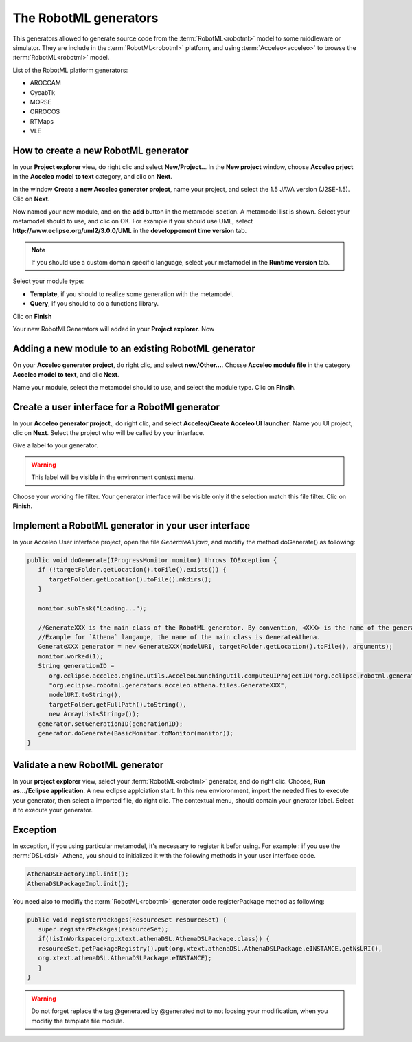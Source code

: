 .. RobotML_Generators :

======================
The RobotML generators
======================

This generators allowed to generate source code from the :term:`RobotML<robotml>` model to some middleware or simulator.
They are include in the :term:`RobotML<robotml>` platform, and using :term:`Acceleo<acceleo>` to browse the :term:`RobotML<robotml>` model.

List of the RobotML platform generators:

* AROCCAM
* CycabTk
* MORSE
* ORROCOS
* RTMaps
* VLE

How to create a new RobotML generator
#####################################

In your **Project explorer** view, do right clic and select **New/Project..**. In the **New project** window, choose **Acceleo prject** in the **Acceleo model to text** category, and clic on **Next**.

.. image:: ../RobotMLGenerators_images/new_project_window.png
   :align: center
   :alt: New project window
   
In the window **Create a new Acceleo generator project**, name your project, and select the 1.5 JAVA version (J2SE-1.5). Clic on **Next**.

.. image:: ../RobotMLGenerators_images/new_generator_project.png
   :align: center
   :alt: New Acceleo generator project window creation.
   
Now named your new module, and on the **add** button in the metamodel section. A metamodel list is shown. Select your metamodel should to use, and clic on OK.
For example if you should use UML, select **http://www.eclipse.org/uml2/3.0.0/UML** in the **developpement time version** tab.

.. note:: If you should use a custom domain specific language, select your metamodel in the **Runtime version** tab.

Select your module type: 

* **Template**, if you should to realize some generation with the metamodel.
* **Query**, if you should to do a functions library.

Clic on **Finish**

.. image:: ../RobotMLGenerators_images/module_properties.png
   :align: center
   :alt: Module properties  
   
Your new RobotMLGenerators will added in your **Project explorer**. Now

Adding a new module to an existing RobotML generator
####################################################

On your **Acceleo generator project**, do right clic, and select **new/Other...**. Chosse **Acceleo module file** in the category **Acceleo model to text**, and clic **Next**.

Name your module, select the metamodel should to use, and select the module type. Clic on **Finsih**.

.. seealso:: How to create a new RobotML generator

Create a user interface for a RobotMl generator
###############################################

In your **Acceleo generator project**,, do right clic, and select **Acceleo/Create Acceleo UI launcher**. Name you UI project, clic on **Next**.
Select the project who will be called by your interface.

.. image:: ../RobotMLGenerators_images/project_list_ui.png
   :align: center
   :alt: Project list for the user interface.
   
Give a label to your generator.

.. warning:: This label will be visible in the environment context menu.

Choose your working file filter. Your generator interface will be visible only if the selection match this file filter. Clic on **Finish**.

.. image:: ../RobotMLGenerators_images/interface_properties.png
   :align: center
   :alt: User interface properties.
   
Implement a RobotML generator in your user interface
####################################################

In your Acceleo User interface project, open the file `GenerateAll.java`, and modifiy the method doGenerate() as following:

.. code-block:: java

   public void doGenerate(IProgressMonitor monitor) throws IOException {
      if (!targetFolder.getLocation().toFile().exists()) {
         targetFolder.getLocation().toFile().mkdirs();
      }
      
      monitor.subTask("Loading...");
      
      //GenerateXXX is the main class of the RobotML generator. By convention, <XXX> is the name of the generator.
      //Example for `Athena` langauge, the name of the main class is GenerateAthena.
      GenerateXXX generator = new GenerateXXX(modelURI, targetFolder.getLocation().toFile(), arguments);
      monitor.worked(1);
      String generationID = 
         org.eclipse.acceleo.engine.utils.AcceleoLaunchingUtil.computeUIProjectID("org.eclipse.robotml.generators.acceleo.XXX", 
         "org.eclipse.robotml.generators.acceleo.athena.files.GenerateXXX", 
         modelURI.toString(), 
         targetFolder.getFullPath().toString(), 
         new ArrayList<String>());
      generator.setGenerationID(generationID);
      generator.doGenerate(BasicMonitor.toMonitor(monitor));
   }

Validate a new RobotML generator
################################

In your **project explorer** view, select your :term:`RobotML<robotml>` generator, and do right clic. Choose, **Run as.../Eclipse application**. A new eclipse applciation start.
In this new envioronment, import the needed files to execute your generator, then select a imported file, do right clic. The contextual menu, should contain your gnerator label. Select it to execute your generator.

Exception
#########

In exception, if you using particular metamodel, it's necessary to register it befor using.
For example : if you use the :term:`DSL<dsl>` Athena, you should to initialized it with the following methods in your user interface code.

.. code-block:: java

   AthenaDSLFactoryImpl.init();
   AthenaDSLPackageImpl.init();

You need also to modifiy the :term:`RobotML<robotml>` generator code registerPackage method as following:

.. code-block:: java

   public void registerPackages(ResourceSet resourceSet) { 
      super.registerPackages(resourceSet);
      if(!isInWorkspace(org.xtext.athenaDSL.AthenaDSLPackage.class)) {
      resourceSet.getPackageRegistry().put(org.xtext.athenaDSL.AthenaDSLPackage.eINSTANCE.getNsURI(),
      org.xtext.athenaDSL.AthenaDSLPackage.eINSTANCE);
      }
   }
   
.. warning:: Do not forget replace the tag @generated by @generated not to not loosing your modification, when you modifiy the template file module.

 
